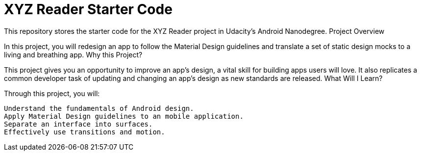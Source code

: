 = XYZ Reader Starter Code

This repository stores the starter code for the XYZ Reader project in Udacity's Android Nanodegree.
Project Overview

In this project, you will redesign an app to follow the Material Design guidelines and translate a set of static design mocks to a living and breathing app.
Why this Project?

This project gives you an opportunity to improve an app’s design, a vital skill for building apps users will love. It also replicates a common developer task of updating and changing an app's design as new standards are released.
What Will I Learn?

Through this project, you will:

    Understand the fundamentals of Android design.
    Apply Material Design guidelines to an mobile application.
    Separate an interface into surfaces.
    Effectively use transitions and motion.

